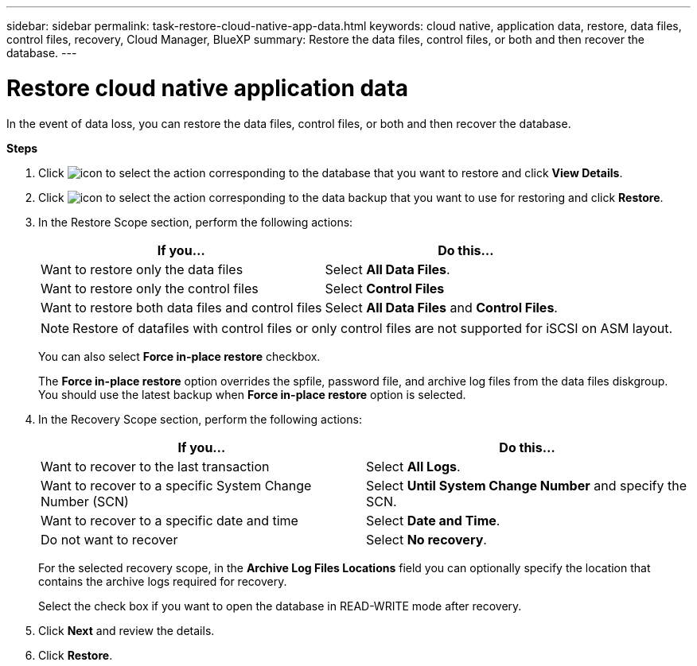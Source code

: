 ---
sidebar: sidebar
permalink: task-restore-cloud-native-app-data.html
keywords: cloud native, application data, restore, data files, control files, recovery, Cloud Manager, BlueXP
summary:  Restore the data files, control files, or both and then recover the database.
---

= Restore cloud native application data
:hardbreaks:
:nofooter:
:icons: font
:linkattrs:
:imagesdir: ./media/

[.lead]

In the event of data loss, you can restore the data files, control files, or both and then recover the database.

*Steps*

. Click image:icon-action.png[icon to select the action] corresponding to the database that you want to restore and click *View Details*.
. Click image:icon-action.png[icon to select the action] corresponding to the data backup that you want to use for restoring and click *Restore*.
. In the Restore Scope section, perform the following actions:
+
|===
| If you... | Do this...

a|
Want to restore only the data files
a|
Select *All Data Files*.
a|
Want to restore only the control files
a|
Select *Control Files*
a|
Want to restore both data files and control files
a|
Select *All Data Files* and *Control Files*.
|===
+
NOTE: Restore of datafiles with control files or only control files are not supported for iSCSI on ASM layout.

+
You can also select *Force in-place restore* checkbox.
+
The *Force in-place restore* option overrides the spfile, password file, and archive log files from the data files diskgroup. You should use the latest backup when *Force in-place restore* option is selected.

. In the Recovery Scope section, perform the following actions:
+
|===
| If you... | Do this...

a|
Want to recover to the last transaction
a|
Select *All Logs*.
a|
Want to recover to a specific System Change Number (SCN)
a|
Select *Until System Change Number* and specify the SCN.
a|
Want to recover to a specific date and time
a|
Select *Date and Time*.
a|
Do not want to recover
a|
Select *No recovery*.
|===
+
For the selected recovery scope, in the *Archive Log Files Locations* field you can optionally specify the location that contains the archive logs required for recovery.
+
Select the check box if you want to open the database in READ-WRITE mode after recovery.

. Click *Next* and review the details.
. Click *Restore*.
